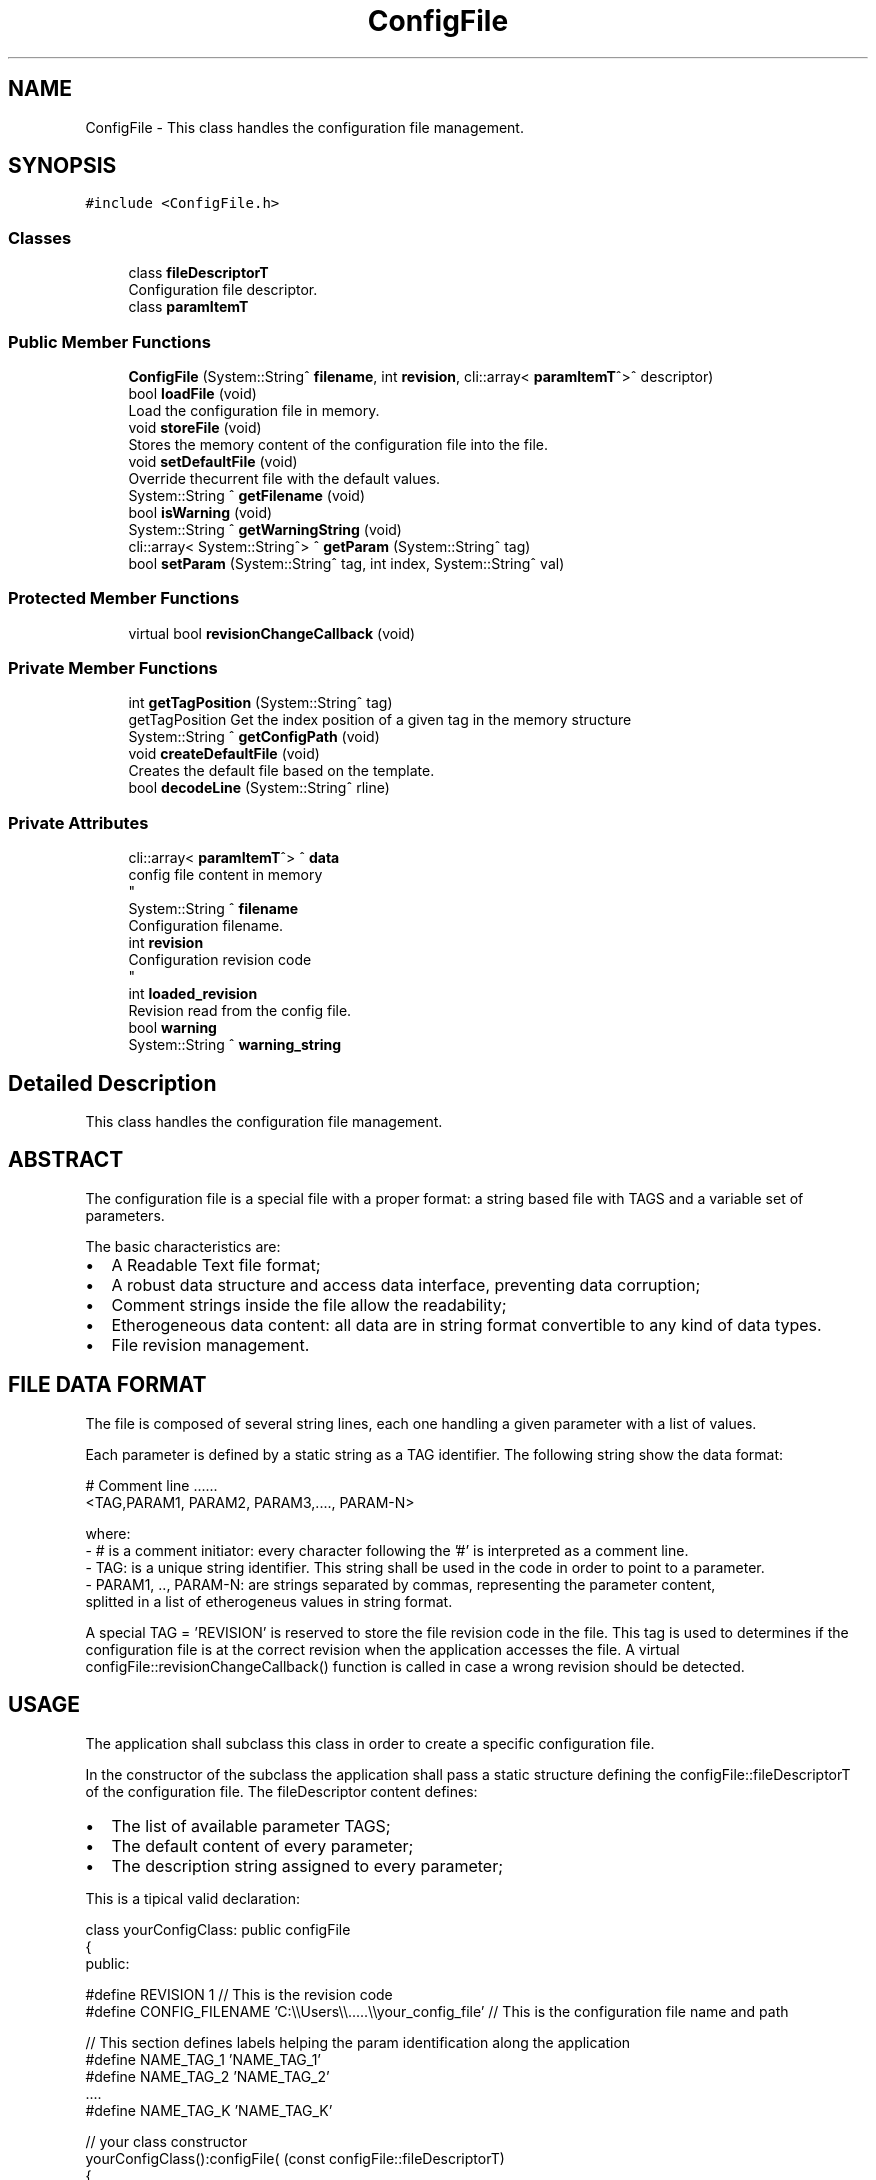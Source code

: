 .TH "ConfigFile" 3 "Mon May 13 2024" "MCPU_MASTER Software Description" \" -*- nroff -*-
.ad l
.nh
.SH NAME
ConfigFile \- This class handles the configuration file management\&.  

.SH SYNOPSIS
.br
.PP
.PP
\fC#include <ConfigFile\&.h>\fP
.SS "Classes"

.in +1c
.ti -1c
.RI "class \fBfileDescriptorT\fP"
.br
.RI "Configuration file descriptor\&. "
.ti -1c
.RI "class \fBparamItemT\fP"
.br
.in -1c
.SS "Public Member Functions"

.in +1c
.ti -1c
.RI "\fBConfigFile\fP (System::String^ \fBfilename\fP, int \fBrevision\fP, cli::array< \fBparamItemT\fP^>^ descriptor)"
.br
.ti -1c
.RI "bool \fBloadFile\fP (void)"
.br
.RI "Load the configuration file in memory\&. "
.ti -1c
.RI "void \fBstoreFile\fP (void)"
.br
.RI "Stores the memory content of the configuration file into the file\&. "
.ti -1c
.RI "void \fBsetDefaultFile\fP (void)"
.br
.RI "Override thecurrent file with the default values\&. "
.ti -1c
.RI "System::String ^ \fBgetFilename\fP (void)"
.br
.ti -1c
.RI "bool \fBisWarning\fP (void)"
.br
.ti -1c
.RI "System::String ^ \fBgetWarningString\fP (void)"
.br
.ti -1c
.RI "cli::array< System::String^> ^ \fBgetParam\fP (System::String^ tag)"
.br
.ti -1c
.RI "bool \fBsetParam\fP (System::String^ tag, int index, System::String^ val)"
.br
.in -1c
.SS "Protected Member Functions"

.in +1c
.ti -1c
.RI "virtual bool \fBrevisionChangeCallback\fP (void)"
.br
.in -1c
.SS "Private Member Functions"

.in +1c
.ti -1c
.RI "int \fBgetTagPosition\fP (System::String^ tag)"
.br
.RI "getTagPosition Get the index position of a given tag in the memory structure "
.ti -1c
.RI "System::String ^ \fBgetConfigPath\fP (void)"
.br
.ti -1c
.RI "void \fBcreateDefaultFile\fP (void)"
.br
.RI "Creates the default file based on the template\&. "
.ti -1c
.RI "bool \fBdecodeLine\fP (System::String^ rline)"
.br
.in -1c
.SS "Private Attributes"

.in +1c
.ti -1c
.RI "cli::array< \fBparamItemT\fP^> ^ \fBdata\fP"
.br
.RI "config file content in memory 
.br
 "
.ti -1c
.RI "System::String ^ \fBfilename\fP"
.br
.RI "Configuration filename\&. "
.ti -1c
.RI "int \fBrevision\fP"
.br
.RI "Configuration revision code 
.br
 "
.ti -1c
.RI "int \fBloaded_revision\fP"
.br
.RI "Revision read from the config file\&. "
.ti -1c
.RI "bool \fBwarning\fP"
.br
.ti -1c
.RI "System::String ^ \fBwarning_string\fP"
.br
.in -1c
.SH "Detailed Description"
.PP 
This class handles the configuration file management\&. 


.SH "ABSTRACT"
.PP
The configuration file is a special file with a proper format: a string based file with TAGS and a variable set of parameters\&.
.PP
The basic characteristics are:
.PP
.IP "\(bu" 2
A Readable Text file format;
.IP "\(bu" 2
A robust data structure and access data interface, preventing data corruption;
.IP "\(bu" 2
Comment strings inside the file allow the readability;
.IP "\(bu" 2
Etherogeneous data content: all data are in string format convertible to any kind of data types\&.
.IP "\(bu" 2
File revision management\&.
.PP
.SH "FILE DATA FORMAT"
.PP
The file is composed of several string lines, each one handling a given parameter with a list of values\&.
.PP
Each parameter is defined by a static string as a TAG identifier\&. The following string show the data format: 
.PP
.nf
  # Comment line \&.\&.\&.\&.\&.\&.
  <TAG,PARAM1, PARAM2, PARAM3,\&.\&.\&.\&., PARAM-N>

  where:
  - # is a comment initiator: every character following the '#' is interpreted as a comment line\&.
  - TAG: is a unique string identifier\&. This string shall be used in the code in order to point to a parameter\&.
  - PARAM1, \&.\&., PARAM-N: are strings separated by commas, representing the parameter content,
    splitted in a list of etherogeneus values in string format\&.
.fi
.PP
.PP
A special TAG = 'REVISION' is reserved to store the file revision code in the file\&. This tag is used to determines if the configuration file is at the correct revision when the application accesses the file\&. A virtual configFile::revisionChangeCallback() function is called in case a wrong revision should be detected\&.
.SH "USAGE"
.PP
The application shall subclass this class in order to create a specific configuration file\&.
.PP
In the constructor of the subclass the application shall pass a static structure defining the configFile::fileDescriptorT of the configuration file\&. The fileDescriptor content defines:
.IP "\(bu" 2
The list of available parameter TAGS;
.IP "\(bu" 2
The default content of every parameter;
.IP "\(bu" 2
The description string assigned to every parameter;
.PP
.PP
This is a tipical valid declaration: 
.PP
.nf
    class yourConfigClass: public configFile
    {
        public:


        #define REVISION     1  // This is the revision code
        #define CONFIG_FILENAME     'C:\\\\Users\\\\\&.\&.\&.\&.\&.\\\\your_config_file' // This is the configuration file name and path

        // This section defines labels helping the param identification along the application
        #define NAME_TAG_1   'NAME_TAG_1'
        #define NAME_TAG_2   'NAME_TAG_2'
        \&.\&.\&.\&.
        #define NAME_TAG_K   'NAME_TAG_K'

        // your class constructor
        yourConfigClass():configFile( (const configFile::fileDescriptorT)
            {
                CONFIG_FILENAME, REVISION,
                {{
                    { NAME_TAG_1,     {{ VAL_1_1, \&.\&.\&. , VAL_1_N }},  'Description string tag 1'},
                    { NAME_TAG_2,     {{ VAL_2_1, \&.\&.\&. , VAL_2_O }},  'Description string tag 2'},
                    { NAME_TAG_K,     {{ VAL_K_1, \&.\&.\&. , VAL_K_P }},  'Description string tag K'},
                }}
            })
        {
            // Your constructor code \&.\&.\&.
            this->loadFile();
        };


    }; // End class definition

.fi
.PP
 Override the configFile::revisionChangeCallback() function to customize the
.br
 default change revision callback 
.PP
.nf
     bool yourConfigClass::changeRevisionCallback(int file_rev, int config_rev){

     // your code here \&.\&.\&.\&.\&.

     return true; // if you want to store the file at the end
     return false; // to prevent the file storing
    }
.fi
.PP
.PP
As the previous code example shows, the class declaration needs a 'descriptor' structure, configFile::fileDescriptorT, that uniquelly defines the content of the configuration file\&.
.PP
When the configuration file will be instantiated for the first time, a configuration file called 'your_config_file' will be created with the default values taken from the configFile::fileDescriptor\&.
.PP
Further instantiation of the class will not modifies the content of the file\&.
.PP
After instantiation, the memory content will be filled with the default values\&.
.br
 In order to update the memory content with the current file content, 
.br
 the application shall explicitely call the configFile::loadFile() method\&.
.PP
In case the file content should have some wrong formatted parameter line, or some of the tag should not be present,
.br
 the wrong formatted lines will be removed from the file and the missing parameters
.br
 will be replaced with the default values\&. The file then will be rigenerated with the corrected format\&.
.PP
To access the configuration data content, the application shall use the following methods: 
.PP
.nf
 *
   // class instantiation in some part of the code
   yourConfigClass config;

   // Optionally the application shall load the content in memory
   // (if this as not been done in the yourConfigClass constructor yet)
   config\&.loadFile();

   // Access to a whole value list of a parameter
   paramItemT param = getParam('NAME_TAG_1');
     // param\&.tag: is the tag of the parameter;
     // param\&.values\&.at(i): is the i-value of the value list in string format

   // Access to the first element of the value's list of a parameter
   int val = getParam<int>('NAME_TAG_1', 0);


   // Setting the n-value value of a given param:
   setParam<int>('NAME_TAG_1',index); // For integers
   setParam<float>('NAME_TAG_1',index); // For floats
   \&.\&.\&.\&.\&.
   setParam<QString>('NAME_TAG_1',index); // For strings
.fi
.PP
.PP
In all of the previous access methods, the application shall
.br
 check the valid data access in order to proceed\&. See configFile::isAccess()
.PP
The class takes a copy of the loaded file\&. After content modifications with the \fBsetParam()\fP method, the application can restore the original content using the public method configFile::restoreContent()\&. This methode doesn't change the file in the file system, but restore te content in memory\&. In order to restore the file the application should call both methods:
.IP "\(bu" 2
configFile::restoreContent();
.IP "\(bu" 2
configFile::storeFile();
.PP
.PP
The application can load the file, store the file, reset to default value the file with the following public methods:
.IP "\(bu" 2
configFile::loadFile();
.IP "\(bu" 2
configFile::storeFile();
.IP "\(bu" 2
configFile::setDefaultFile(); 
.PP

.SH "Constructor & Destructor Documentation"
.PP 
.SS "ConfigFile::ConfigFile (System::String^ filename, int revision, cli::array< \fBparamItemT\fP^>^ descriptor)"

.SH "Member Function Documentation"
.PP 
.SS "void ConfigFile::createDefaultFile (void)\fC [private]\fP"

.PP
Creates the default file based on the template\&. 
.SS "bool ConfigFile::decodeLine (System::String^ rline)\fC [private]\fP"

.SS "System::String ConfigFile::getConfigPath (void)\fC [private]\fP"

.SS "System::String ^ ConfigFile::getFilename (void)\fC [inline]\fP"

.SS "cli::array< System::String^> ^ ConfigFile::getParam (System::String^ tag)\fC [inline]\fP"

.SS "int ConfigFile::getTagPosition (System::String^ tag)\fC [private]\fP"

.PP
getTagPosition Get the index position of a given tag in the memory structure 
.PP
\fBParameters\fP
.RS 4
\fItag\fP tag name 
.RE
.PP
\fBReturns\fP
.RS 4
.RE
.PP

.SS "System::String ^ ConfigFile::getWarningString (void)\fC [inline]\fP"

.SS "bool ConfigFile::isWarning (void)\fC [inline]\fP"

.SS "bool ConfigFile::loadFile (void)"

.PP
Load the configuration file in memory\&. 
.SS "virtual bool ConfigFile::revisionChangeCallback (void)\fC [inline]\fP, \fC [protected]\fP, \fC [virtual]\fP"

.SS "void ConfigFile::setDefaultFile (void)\fC [inline]\fP"

.PP
Override thecurrent file with the default values\&. 
.SS "bool ConfigFile::setParam (System::String^ tag, int index, System::String^ val)\fC [inline]\fP"

.SS "void ConfigFile::storeFile (void)"

.PP
Stores the memory content of the configuration file into the file\&. 
.SH "Member Data Documentation"
.PP 
.SS "cli::array<\fBparamItemT\fP^> ^ ConfigFile::data\fC [private]\fP"

.PP
config file content in memory 
.br
 
.SS "System::String ^ ConfigFile::filename\fC [private]\fP"

.PP
Configuration filename\&. 
.SS "int ConfigFile::loaded_revision\fC [private]\fP"

.PP
Revision read from the config file\&. 
.SS "int ConfigFile::revision\fC [private]\fP"

.PP
Configuration revision code 
.br
 
.SS "bool ConfigFile::warning\fC [private]\fP"

.SS "System::String ^ ConfigFile::warning_string\fC [private]\fP"


.SH "Author"
.PP 
Generated automatically by Doxygen for MCPU_MASTER Software Description from the source code\&.

